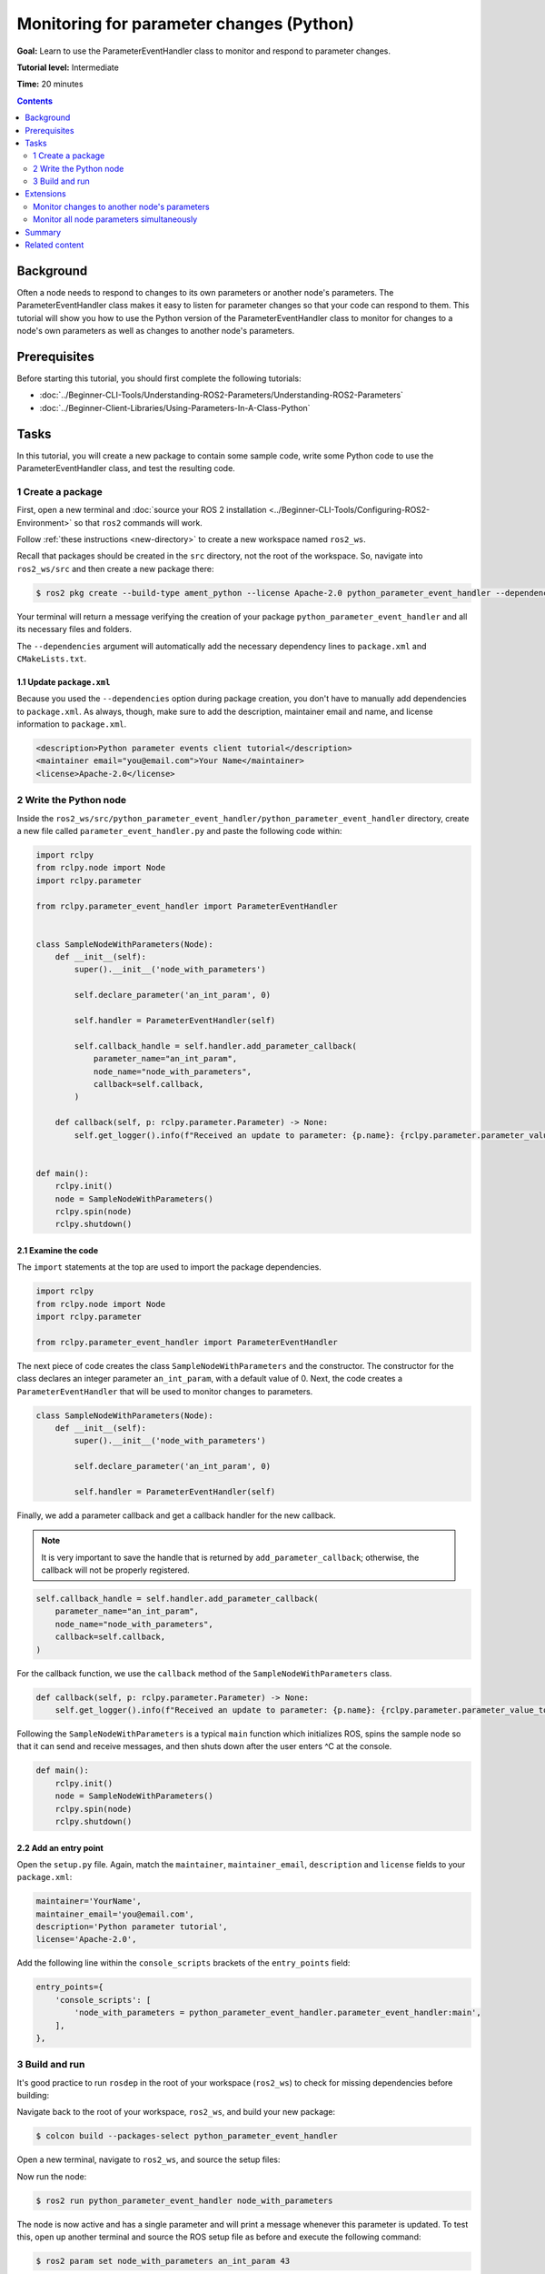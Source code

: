 Monitoring for parameter changes (Python)
=========================================

**Goal:** Learn to use the ParameterEventHandler class to monitor and respond to parameter changes.

**Tutorial level:** Intermediate

**Time:** 20 minutes

.. contents:: Contents
   :depth: 2
   :local:

Background
----------

Often a node needs to respond to changes to its own parameters or another node's parameters.
The ParameterEventHandler class makes it easy to listen for parameter changes so that your code can respond to them.
This tutorial will show you how to use the Python version of the ParameterEventHandler class to monitor for changes to a node's own parameters as well as changes to another node's parameters.

Prerequisites
-------------

Before starting this tutorial, you should first complete the following tutorials:

- :doc:`../Beginner-CLI-Tools/Understanding-ROS2-Parameters/Understanding-ROS2-Parameters`
- :doc:`../Beginner-Client-Libraries/Using-Parameters-In-A-Class-Python`

Tasks
-----

In this tutorial, you will create a new package to contain some sample code, write some Python code to use the ParameterEventHandler class, and test the resulting code.


1 Create a package
^^^^^^^^^^^^^^^^^^

First, open a new terminal and :doc:`source your ROS 2 installation <../Beginner-CLI-Tools/Configuring-ROS2-Environment>` so that ``ros2`` commands will work.

Follow :ref:`these instructions <new-directory>` to create a new workspace named ``ros2_ws``.

Recall that packages should be created in the ``src`` directory, not the root of the workspace.
So, navigate into ``ros2_ws/src`` and then create a new package there:

.. code-block:: console

  $ ros2 pkg create --build-type ament_python --license Apache-2.0 python_parameter_event_handler --dependencies rclpy

Your terminal will return a message verifying the creation of your package ``python_parameter_event_handler`` and all its necessary files and folders.

The ``--dependencies`` argument will automatically add the necessary dependency lines to ``package.xml`` and ``CMakeLists.txt``.

1.1 Update ``package.xml``
~~~~~~~~~~~~~~~~~~~~~~~~~~

Because you used the ``--dependencies`` option during package creation, you don't have to manually add dependencies to ``package.xml``.
As always, though, make sure to add the description, maintainer email and name, and license information to ``package.xml``.

.. code-block:: xml

  <description>Python parameter events client tutorial</description>
  <maintainer email="you@email.com">Your Name</maintainer>
  <license>Apache-2.0</license>

2 Write the Python node
^^^^^^^^^^^^^^^^^^^^^^^

Inside the ``ros2_ws/src/python_parameter_event_handler/python_parameter_event_handler`` directory, create a new file called ``parameter_event_handler.py`` and paste the following code within:

.. code-block:: Python

    import rclpy
    from rclpy.node import Node
    import rclpy.parameter

    from rclpy.parameter_event_handler import ParameterEventHandler


    class SampleNodeWithParameters(Node):
        def __init__(self):
            super().__init__('node_with_parameters')

            self.declare_parameter('an_int_param', 0)

            self.handler = ParameterEventHandler(self)

            self.callback_handle = self.handler.add_parameter_callback(
                parameter_name="an_int_param",
                node_name="node_with_parameters",
                callback=self.callback,
            )

        def callback(self, p: rclpy.parameter.Parameter) -> None:
            self.get_logger().info(f"Received an update to parameter: {p.name}: {rclpy.parameter.parameter_value_to_python(p.value)}")


    def main():
        rclpy.init()
        node = SampleNodeWithParameters()
        rclpy.spin(node)
        rclpy.shutdown()

2.1 Examine the code
~~~~~~~~~~~~~~~~~~~~

The ``import`` statements at the top are used to import the package dependencies.

.. code-block:: Python

    import rclpy
    from rclpy.node import Node
    import rclpy.parameter

    from rclpy.parameter_event_handler import ParameterEventHandler

The next piece of code creates the class ``SampleNodeWithParameters`` and the constructor.
The constructor for the class declares an integer parameter ``an_int_param``,  with a default value of 0.
Next, the code creates a ``ParameterEventHandler`` that will be used to monitor changes to parameters.

.. code-block:: Python

    class SampleNodeWithParameters(Node):
        def __init__(self):
            super().__init__('node_with_parameters')

            self.declare_parameter('an_int_param', 0)

            self.handler = ParameterEventHandler(self)


Finally, we add a parameter callback and get a callback handler for the new callback.

.. note::

   It is very important to save the handle that is returned by ``add_parameter_callback``; otherwise, the callback will not be properly registered.

.. code-block:: Python

            self.callback_handle = self.handler.add_parameter_callback(
                parameter_name="an_int_param",
                node_name="node_with_parameters",
                callback=self.callback,
            )

For the callback function, we use the ``callback`` method of the ``SampleNodeWithParameters`` class.

.. code-block:: Python

        def callback(self, p: rclpy.parameter.Parameter) -> None:
            self.get_logger().info(f"Received an update to parameter: {p.name}: {rclpy.parameter.parameter_value_to_python(p.value)}")


Following the ``SampleNodeWithParameters`` is a typical ``main`` function which initializes ROS, spins the sample node so that it can send and receive messages, and then shuts down after the user enters ^C at the console.

.. code-block:: Python

    def main():
        rclpy.init()
        node = SampleNodeWithParameters()
        rclpy.spin(node)
        rclpy.shutdown()


2.2 Add an entry point
~~~~~~~~~~~~~~~~~~~~~~

Open the ``setup.py`` file.
Again, match the ``maintainer``, ``maintainer_email``, ``description`` and ``license`` fields to your ``package.xml``:

.. code-block:: Python

    maintainer='YourName',
    maintainer_email='you@email.com',
    description='Python parameter tutorial',
    license='Apache-2.0',

Add the following line within the ``console_scripts`` brackets of the ``entry_points`` field:

.. code-block:: Python

  entry_points={
      'console_scripts': [
          'node_with_parameters = python_parameter_event_handler.parameter_event_handler:main',
      ],
  },


3 Build and run
^^^^^^^^^^^^^^^

It's good practice to run ``rosdep`` in the root of your workspace (``ros2_ws``) to check for missing dependencies before building:

.. tabs::

   .. group-tab:: Linux

      .. code-block:: console

        $ rosdep install -i --from-path src --rosdistro $ROS_DISTRO -y

   .. group-tab:: macOS

      rosdep only runs on Linux, so you can skip ahead to next step.

   .. group-tab:: Windows

      rosdep only runs on Linux, so you can skip ahead to next step.

Navigate back to the root of your workspace, ``ros2_ws``, and build your new package:

.. code-block:: console

    $ colcon build --packages-select python_parameter_event_handler

Open a new terminal, navigate to ``ros2_ws``, and source the setup files:

.. tabs::

  .. group-tab:: Linux

    .. code-block:: console

      $ . install/setup.bash

  .. group-tab:: macOS

    .. code-block:: console

      $ . install/setup.bash

  .. group-tab:: Windows

    .. code-block:: console

      $ call install\setup.bat

Now run the node:

.. code-block:: console

     $ ros2 run python_parameter_event_handler node_with_parameters

The node is now active and has a single parameter and will print a message whenever this parameter is updated.
To test this, open up another terminal and source the ROS setup file as before and execute the following command:

.. code-block:: console

    $ ros2 param set node_with_parameters an_int_param 43

The terminal running the node will display a message similar to the following:

.. code-block:: console

    [INFO] [1698483083.315084660] [node_with_parameters]: Received an update to parameter: an_int_param: 43

The callback we set previously in the node has been invoked and has displayed the new updated value.
You can now terminate the running parameter_event_handler sample using ^C in the terminal.

Extensions
----------

So far, we built and tested a small node that monitors a single parameter owned by the node itself.
Using this node as a base, two other usecases where the ParameterEventHandler can be useful are presented below.

Monitor changes to another node's parameters
^^^^^^^^^^^^^^^^^^^^^^^^^^^^^^^^^^^^^^^^^^^^

You can also use the ParameterEventHandler to monitor parameter changes to another node's parameters.
Let's update the SampleNodeWithParameters class to monitor for changes to a parameter in another node.
We will use the parameter_blackboard demo application to host a double parameter that we will monitor for updates.

First update the constructor to add the following code after the existing code:

.. code-block:: Python

    def __init__(...):
        ...
        self.callback_handle2 = self.handler.add_parameter_callback(
            parameter_name="a_double_param",
            node_name="parameter_blackboard",
            callback=self.callback,
        )


In a terminal, navigate back to the root of your workspace, ``ros2_ws``, and build your updated package as before:

.. code-block:: console

    $ colcon build --packages-select python_parameter_event_handler

Then source the setup files:

.. tabs::

  .. group-tab:: Linux

    .. code-block:: console

      $ . install/setup.bash

  .. group-tab:: macOS

    .. code-block:: console

      $ . install/setup.bash

  .. group-tab:: Windows

    .. code-block:: console

      $ call install\setup.bat

Now, to test monitoring of remote parameters, first run the newly-built parameter_event_handler code:

.. code-block:: console

     $ ros2 run python_parameter_event_handler node_with_parameters

Next, from another terminal (with ROS initialized), run the parameter_blackboard demo application, as follows:

.. code-block:: console

     $ ros2 run demo_nodes_cpp parameter_blackboard

Finally, from a third terminal (with ROS initialized), let's set a parameter on the parameter_blackboard node:

.. code-block:: console

     $ ros2 param set parameter_blackboard a_double_param 3.45

Upon executing this command, you should see output in the parameter_event_handler window, indicating that the callback function was invoked upon the parameter update:

.. code-block:: console

      [INFO] [1699821958.757770223] [node_with_parameters]: Received an update to parameter: a_double_param: 3.45

Monitor all node parameters simultaneously
^^^^^^^^^^^^^^^^^^^^^^^^^^^^^^^^^^^^^^^^^^

If you need to monitor multiple nodes or parameters at the same time, it would be cumbersome to have to call ``add_parameter_callback`` once for each of them.
In this case, you can use ``add_parameter_event_callback`` to register a single callback that fires when *any* parameters of *any* nodes change.

To do this, first update the SampleNodeWithParameters constructor to add the following code:

.. code-block:: Python

    def __init__(...):
        self.declare_parameter("another_double_param", 0.0)
        ...
        self.event_calback_handle = self.handler.add_parameter_event_callback(
            callback=self.event_callback,
        )

This declares a new double parameter ``another_double_param`` and adds an event callback that will monitor both parameters.
The event callback signature is different from that of regular single-parameter callbacks, so we need to define a suitable callback as well:

.. code-block:: Python

    def event_callback(self, parameter_event):
        self.get_logger().info(f"Received parameter event from node {parameter_event.node}")

        for p in parameter_event.changed_parameters:
            self.get_logger().info(
                f"Inside event: {p.name} changed to: {rclpy.parameter.parameter_value_to_python(p.value)}"
            )

Note that the ``parameter_event`` is of type {interface(rcl_interfaces/msg/ParameterEvent)}.
Although it's not shown in this tutorial, event callbacks can also be used to monitor when parameters are added or deleted.

Navigate back to the root of your workspace, ``ros2_ws``, and rebuild your updated package as before:

.. code-block:: console

    $ colcon build --packages-select python_parameter_event_handler

Then source the setup files:

.. tabs::

  .. group-tab:: Linux

    .. code-block:: console

      $ . install/setup.bash

  .. group-tab:: macOS

    .. code-block:: console

      $ . install/setup.bash

  .. group-tab:: Windows

    .. code-block:: console

      $ call install\setup.bat

To test the new event callback, first run the parameter_event_handler node:

.. code-block:: console

     $ ros2 run python_parameter_event_handler node_with_parameters

Then, from a second terminal (with ROS sourced), let's set the original int parameter:

.. code-block:: console

     $ ros2 param set node_with_parameters an_int_param 44

Upon executing this command, you should see both the single-parameter callback, as well as the event callback being fired:

.. code-block:: console

      [INFO] [1746414766.240101027] [node_with_parameters]: Received an update to parameter: an_int_param: 44
      [INFO] [1746414766.243499816] [node_with_parameters]: Received parameter event from node /node_with_parameters
      [INFO] [1746414766.244271445] [node_with_parameters]: Inside event: an_int_param changed to: 4

Now set the new double parameter:

.. code-block:: console

     $ ros2 param set node_with_parameters another_double_param 4.4

Since no single-parameter callback was added (via ``add_parameter_callback``) for the double parameter, we should see only the event callback fire:

.. code-block:: console

      [INFO] [1746414962.604832196] [node_with_parameters]: Received parameter event from node /node_with_parameters
      [INFO] [1746414962.607429035] [node_with_parameters]: Inside event: another_double_param changed to: 4.4

.. note::

   When setting multiple parameters at once, it's best to use ``set_parameters_atomically``, explained in :doc:`../../Concepts/Basic/About-Parameters`.
   This way, the event callback is only fired once.

Summary
-------

You created a node with a parameter and used the ParameterEventHandler class to set a callback to monitor changes to that parameter.
You also used the same class to monitor changes to a remote node, and to monitor all parameters in a single event callback.
The ParameterEventHandler is a convenient way to monitor for parameter changes so that you can then respond to the updated values.

Related content
---------------

To learn how to adapt ROS 1 parameter files for ROS 2, see the :doc:`Migrating YAML parameter files from ROS 1 to ROS2 <../../How-To-Guides/Migrating-from-ROS1/Migrating-Parameters>` tutorial.
